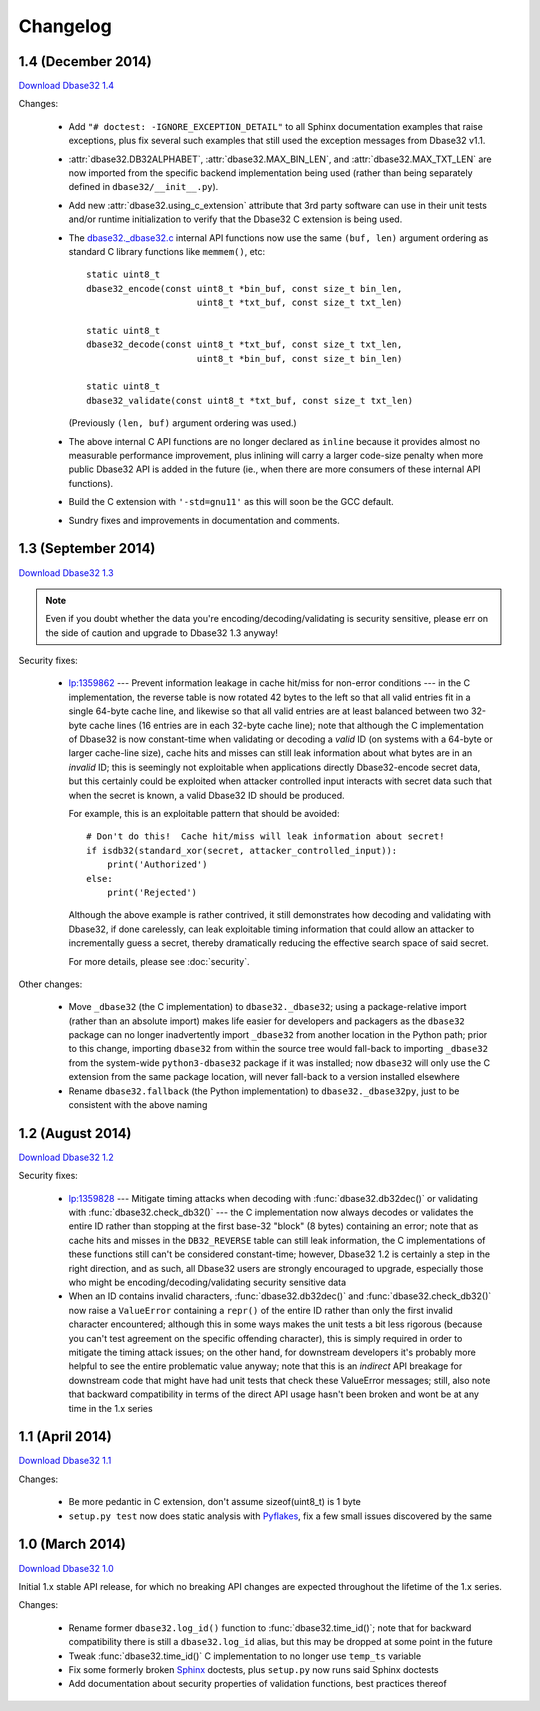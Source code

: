 Changelog
=========


1.4 (December 2014)
-------------------

`Download Dbase32 1.4`_

Changes:

    *   Add ``"# doctest: -IGNORE_EXCEPTION_DETAIL"`` to all Sphinx
        documentation examples that raise exceptions, plus fix several such
        examples that still used the exception messages from Dbase32 v1.1.

    *   :attr:`dbase32.DB32ALPHABET`, :attr:`dbase32.MAX_BIN_LEN`, and
        :attr:`dbase32.MAX_TXT_LEN` are now imported from the specific backend
        implementation being used (rather than being separately defined in
        ``dbase32/__init__.py``).

    *   Add new :attr:`dbase32.using_c_extension` attribute that 3rd party
        software can use in their unit tests and/or runtime initialization to
        verify that the Dbase32 C extension is being used.

    *   The `dbase32._dbase32.c`_ internal API functions now use the same
        ``(buf, len)`` argument ordering as standard C library functions like
        ``memmem()``, etc::

            static uint8_t
            dbase32_encode(const uint8_t *bin_buf, const size_t bin_len,
                                 uint8_t *txt_buf, const size_t txt_len)

            static uint8_t
            dbase32_decode(const uint8_t *txt_buf, const size_t txt_len,
                                 uint8_t *bin_buf, const size_t bin_len)

            static uint8_t
            dbase32_validate(const uint8_t *txt_buf, const size_t txt_len)

        (Previously ``(len, buf)`` argument ordering was used.)

    *   The above internal C API functions are no longer declared as ``inline``
        because it provides almost no measurable performance improvement, plus
        inlining will carry a larger code-size penalty when more public Dbase32
        API is added in the future (ie., when there are more consumers of these
        internal API functions).

    *   Build the C extension with ``'-std=gnu11'`` as this will soon be the GCC
        default.

    *   Sundry fixes and improvements in documentation and comments.



1.3 (September 2014)
--------------------

`Download Dbase32 1.3`_

.. note::

    Even if you doubt whether the data you're encoding/decoding/validating is
    security sensitive, please err on the side of caution and upgrade to Dbase32
    1.3 anyway!

Security fixes:

    *   `lp:1359862`_ --- Prevent information leakage in cache hit/miss for
        non-error conditions --- in the C implementation, the reverse table is
        now rotated 42 bytes to the left so that all valid entries fit in a
        single 64-byte cache line, and likewise so that all valid entries are at
        least balanced between two 32-byte cache lines (16 entries are in each
        32-byte cache line); note that although the C implementation of Dbase32
        is now constant-time when validating or decoding a *valid* ID (on
        systems with a 64-byte or larger cache-line size), cache hits and misses
        can still leak information about what bytes are in an *invalid* ID; this
        is seemingly not exploitable when applications directly Dbase32-encode
        secret data, but this certainly could be exploited when attacker
        controlled input interacts with secret data such that when the secret is
        known, a valid Dbase32 ID should be produced.

        For example, this is an exploitable pattern that should be avoided::

            # Don't do this!  Cache hit/miss will leak information about secret!
            if isdb32(standard_xor(secret, attacker_controlled_input)):
                print('Authorized')
            else:
                print('Rejected')

        Although the above example is rather contrived, it still demonstrates
        how decoding and validating with Dbase32, if done carelessly, can leak
        exploitable timing information that could allow an attacker to
        incrementally guess a secret, thereby dramatically reducing the
        effective search space of said secret.

        For more details, please see :doc:`security`.

Other changes:

    *   Move ``_dbase32`` (the C implementation) to ``dbase32._dbase32``; using
        a package-relative import (rather than an absolute import) makes life
        easier for developers and packagers as the ``dbase32`` package can no
        longer inadvertently import ``_dbase32`` from another location in the
        Python path; prior to this change, importing ``dbase32`` from within the
        source tree would fall-back to importing ``_dbase32`` from the
        system-wide ``python3-dbase32`` package if it was installed; now
        ``dbase32`` will only use the C extension from the same package
        location, will never fall-back to a version installed elsewhere

    *   Rename ``dbase32.fallback`` (the Python implementation) to
        ``dbase32._dbase32py``, just to be consistent with the above naming



1.2 (August 2014)
-----------------

`Download Dbase32 1.2`_

Security fixes:

    *   `lp:1359828`_ --- Mitigate timing attacks when decoding with
        :func:`dbase32.db32dec()` or validating with
        :func:`dbase32.check_db32()` --- the C implementation now always decodes
        or validates the entire ID rather than stopping at the first base-32
        "block" (8 bytes) containing an error; note that as cache hits and
        misses in the ``DB32_REVERSE`` table can still leak information, the C
        implementations of these functions still can't be considered
        constant-time; however, Dbase32 1.2 is certainly a step in the right
        direction, and as such, all Dbase32 users are strongly encouraged to
        upgrade, especially those who might be encoding/decoding/validating
        security sensitive data

    *   When an ID contains invalid characters, :func:`dbase32.db32dec()` and
        :func:`dbase32.check_db32()` now raise a ``ValueError`` containing a
        ``repr()`` of the entire ID rather than only the first invalid character
        encountered; although this in some ways makes the unit tests a bit less
        rigorous (because you can't test agreement on the specific offending
        character), this is simply required in order to mitigate the timing
        attack issues; on the other hand, for downstream developers it's
        probably more helpful to see the entire problematic value anyway; note
        that this is an *indirect* API breakage for downstream code that might
        have had unit tests that check these ValueError messages; still, also
        note that backward compatibility in terms of the direct API usage hasn't
        been broken and wont be at any time in the 1.x series



1.1 (April 2014)
----------------

`Download Dbase32 1.1`_

Changes:

    * Be more pedantic in C extension, don't assume sizeof(uint8_t) is 1 byte

    * ``setup.py test`` now does static analysis with `Pyflakes`_, fix a few
      small issues discovered by the same



1.0 (March 2014)
----------------

`Download Dbase32 1.0`_

Initial 1.x stable API release, for which no breaking API changes are expected
throughout the lifetime of the 1.x series.

Changes:

    * Rename former ``dbase32.log_id()`` function to :func:`dbase32.time_id()`;
      note that for backward compatibility there is still a ``dbase32.log_id``
      alias, but this may be dropped at some point in the future

    * Tweak :func:`dbase32.time_id()` C implementation to no longer use
      ``temp_ts`` variable

    * Fix some formerly broken `Sphinx`_ doctests, plus ``setup.py`` now runs
      said Sphinx doctests

    * Add documentation about security properties of validation functions, best
      practices thereof



.. _`Download Dbase32 1.4`: https://launchpad.net/dbase32/+milestone/1.4
.. _`Download Dbase32 1.3`: https://launchpad.net/dbase32/+milestone/1.3
.. _`Download Dbase32 1.2`: https://launchpad.net/dbase32/+milestone/1.2
.. _`Download Dbase32 1.1`: https://launchpad.net/dbase32/+milestone/1.1
.. _`Download Dbase32 1.0`: https://launchpad.net/dbase32/+milestone/1.0

.. _`lp:1359862`: https://bugs.launchpad.net/dbase32/+bug/1359862
.. _`lp:1359828`: https://bugs.launchpad.net/dbase32/+bug/1359828
.. _`Pyflakes`: https://launchpad.net/pyflakes
.. _`Sphinx`: http://sphinx-doc.org/
.. _`dbase32._dbase32.c`: http://bazaar.launchpad.net/~dmedia/dbase32/trunk/view/head:/dbase32/_dbase32.c

